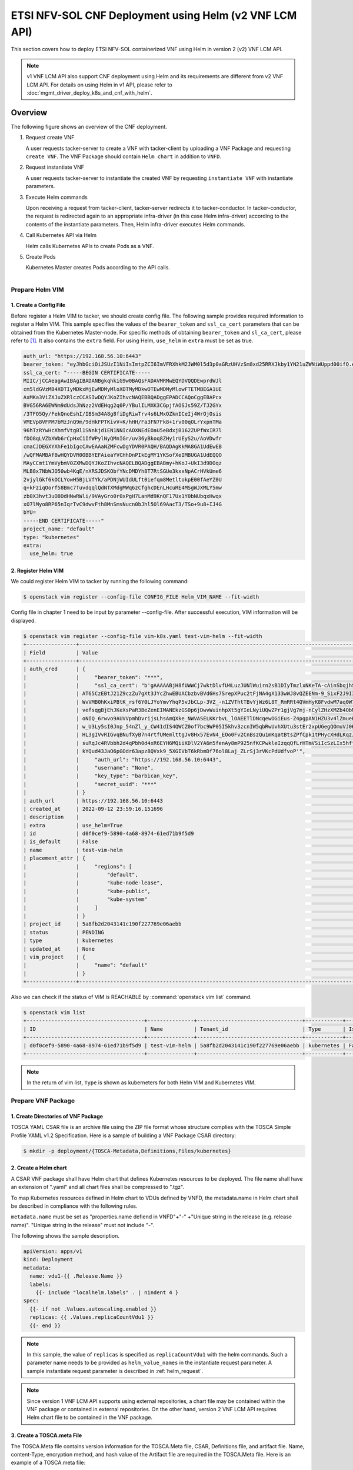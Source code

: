=======================================================
ETSI NFV-SOL CNF Deployment using Helm (v2 VNF LCM API)
=======================================================

This section covers how to deploy ETSI NFV-SOL containerized VNF
using Helm in version 2 (v2) VNF LCM API.

.. note::

    v1 VNF LCM API also support CNF deployment using Helm and
    its requirements are different from v2 VNF LCM API.
    For details on using Helm in v1 API, please refer to
    :doc:`mgmt_driver_deploy_k8s_and_cnf_with_helm`.

Overview
--------

The following figure shows an overview of the CNF deployment.

1. Request create VNF

   A user requests tacker-server to create a VNF with tacker-client by
   uploading a VNF Package and requesting ``create VNF``. The VNF Package
   should contain ``Helm chart`` in addition to ``VNFD``.

2. Request instantiate VNF

   A user requests tacker-server to instantiate the created VNF by requesting
   ``instantiate VNF`` with instantiate parameters.

3. Execute Helm commands

   Upon receiving a request from tacker-client, tacker-server redirects it to
   tacker-conductor.  In tacker-conductor, the request is redirected again to
   an appropriate infra-driver (in this case Helm infra-driver) according
   to the contents of the instantiate parameters.
   Then, Helm infra-driver executes Helm commands.

4. Call Kubernetes API via Helm

   Helm calls Kubernetes APIs to create Pods as a VNF.

5. Create Pods

   Kubernetes Master creates Pods according to the API calls.

.. figure:: ../_images/etsi_cnf_helm_v2.png
    :align: left

Prepare Helm VIM
================
1. Create a Config File
~~~~~~~~~~~~~~~~~~~~~~~

Before register a Helm VIM to tacker, we should create config file.
The following sample provides required information to
register a Helm VIM.
This sample specifies the values of the ``bearer_token`` and ``ssl_ca_cert``
parameters that can be obtained from the Kubernetes Master-node.
For specific methods of obtaining ``bearer_token`` and ``sl_ca_cert``,
please refer to [#credential]_.
It also contains the ``extra`` field.
For using Helm, ``use_helm`` in ``extra`` must be set as true.

.. code-block:: yaml

  auth_url: "https://192.168.56.10:6443"
  bearer_token: "eyJhbGciOiJSUzI1NiIsImtpZCI6ImVFRXhkM2JWM0l5d3p0aGRzUHVzSm8xd25RRXJkby1YN21uZWNiWUppd00ifQ.eyJpc3MiOiJrdWJlcm5ldGVzL3NlcnZpY2VhY2NvdW50Iiwia3ViZXJuZXRlcy5pby9zZXJ2aWNlYWNjb3VudC9uYW1lc3BhY2UiOiJkZWZhdWx0Iiwia3ViZXJuZXRlcy5pby9zZXJ2aWNlYWNjb3VudC9zZWNyZXQubmFtZSI6ImRlZmF1bHQtdG9rZW4tazQ1N2MiLCJrdWJlcm5ldGVzLmlvL3NlcnZpY2VhY2NvdW50L3NlcnZpY2UtYWNjb3VudC5uYW1lIjoiZGVmYXVsdCIsImt1YmVybmV0ZXMuaW8vc2VydmljZWFjY291bnQvc2VydmljZS1hY2NvdW50LnVpZCI6Ijg5MmZiNjE1LTYxYzQtNDMzZC1hMDU2LTdkNTg5OTJiMDlhZSIsInN1YiI6InN5c3RlbTpzZXJ2aWNlYWNjb3VudDpkZWZhdWx0OmRlZmF1bHQifQ.frFlz-jXmOj-wqeupNe1xX1tI1_UBdESw8z3tFzjE3qZwqbP5DYYWw0CqkG8JfE-HAte59kooKt7tt8bzfTRavnpHTlF1mGCUyybFTkxC1Rd52lc-cFem_i7ZZSf9Vz0RSoPLDInOqVuSTn9XGYu3t3fyNUN0WKysyhrzYLt5LpI0_zP19u_R_fsENnHLwO5yO4djNVjtchlvKtp0KfwNxZAFwz-DAaWYLK1oDKFXahOQ_Pe026fiUoccsbRsiOhk3hKfy-FhvJN1lOyFLgHsYMmZjDqSS4eON6qHaNNDMUXduThEWpKI3JkwuekheM5ODghIrVqCrwKoeljWnRxGQ"
  ssl_ca_cert: "-----BEGIN CERTIFICATE-----
  MIIC/jCCAeagAwIBAgIBADANBgkqhkiG9w0BAQsFADAVMRMwEQYDVQQDEwprdWJl
  cm5ldGVzMB4XDTIyMDkxMjEwMDMyMloXDTMyMDkwOTEwMDMyMlowFTETMBEGA1UE
  AxMKa3ViZXJuZXRlczCCASIwDQYJKoZIhvcNAQEBBQADggEPADCCAQoCggEBAPcx
  BVG56RA6EWNm9dUdsJhNzz2VdEHqg2q0P/YBulILMXK3CGpjfAOSJs59Z/TJ2GYx
  /3TFO5Qy/FekQnoEshI/IBSm34A8g8fiDgRiwTrv4s6LMxOZknICeIj4WrOjOsis
  VMEVp8VFPM7bMzJnQ9m/9dHkFPTKivV+K/hHH/Fa3FN7Fk8+1rv00qOLrYxpnTMa
  96hTzRYwHcXhmfVtgBl1SNnkjd1EN1NNIcAOXNEdEOaU5eBdxjB162ZUPfWxIR7l
  fDO8qLVZbXWb6rCpHxC1IfWPylNyQMnIGr/uv36yBkoq8ZHy1rUEyS2u/AoVDwfr
  cmaCJDEGXYXhFe1bIgcCAwEAAaNZMFcwDgYDVR0PAQH/BAQDAgKkMA8GA1UdEwEB
  /wQFMAMBAf8wHQYDVR0OBBYEFAieaYVCHhDnPIkEgMY1YKSofXeIMBUGA1UdEQQO
  MAyCCmt1YmVybmV0ZXMwDQYJKoZIhvcNAQELBQADggEBABmy+hKoJ+UkI3d9DOqz
  MLB8x7NbWJO50wb4KqE/nXRSJDSKObfYNcDMDYh8T7RtSGUe3kxxNpACrHVkUme6
  2vjylGkf6kOCLYowH5BjLVfYk/aPDNjWUIdULft0iefqm8MetltokpE00fAeYZ0U
  q+kFziqOorf58Bmc7TuvdqqlQdNTXMdgMWq6zCfghcDEnLHcuRE4MSgWJXMLY5mw
  zb0X3hvt3uO8OdHNwRWli/9VAyGro0r0xPgH7LanMd9KnQF17Ux1Y0bNUbqxHwqx
  xO7lMyo8RP65nIqrTvC9dwvFth8MnSmsNucn0bJhl5Ol69AacT3/TSo+9u8+IJ4G
  bYU=
  -----END CERTIFICATE-----"
  project_name: "default"
  type: "kubernetes"
  extra:
    use_helm: true

2. Register Helm VIM
~~~~~~~~~~~~~~~~~~~~
We could register Helm VIM to tacker by running the following command:

.. code-block:: console

    $ openstack vim register --config-file CONFIG_FILE Helm_VIM_NAME --fit-width

Config file in chapter 1 need to be input by parameter --config-file.
After successful execution, VIM information will be displayed.

.. code-block:: console

    $ openstack vim register --config-file vim-k8s.yaml test-vim-helm --fit-width
    +----------------+-------------------------------------------------------------------------------------------------------------------------------------------------------------------------------------------------------------------------------------------+
    | Field          | Value                                                                                                                                                                                                                                     |
    +----------------+-------------------------------------------------------------------------------------------------------------------------------------------------------------------------------------------------------------------------------------------+
    | auth_cred      | {                                                                                                                                                                                                                                         |
    |                |     "bearer_token": "***",                                                                                                                                                                                                                |
    |                |     "ssl_ca_cert": "b'gAAAAABjH8fUWWCj7wktDlvfU4LuzJUNlWuirn2sB1DIyTmzlxNKeTA-cAinSbqjhSPjb-                                                                                                                                              |
    |                | AT65CzEBtJ21Z9czZu7gXt3JYcZhwEBUACbzbvBVd6Hs7SrepXPuc2tFjNA4gX133wWJ8vQZEENm-9_SixF2J9I3n4EheX5zEwOOBV8T_vMRMTsTBj1z9vL8gg525C1-5w85oUnAWjHAIjYLJQk9GGXdC-                                                                                |
    |                | WvVMB0hKxiPBtK_rsf6Y0LJYoYmvYhqP5vJbCLp-3VZ_-n1ZVThtTBvYjWz6L8T_RmRRt4QVmHyK8FvdwM7aq0W7FFsZeyWXnGijfuvc8Vv8q1Ha7tskFtgms582FD12xlv1OrQ6wfFhyp4AEouDGMETeoMCCaZZKFx4CPf5a9vj85oG_-                                                        |
    |                | vefsqgBjEhJKeXsPaR3BeZenEIMANEkzGS0p6jDwvWuinhpXt5gYIeLNyiUQwZPr1gjVg7mj-nCylZHzXMZb4ObMnJy7KVlQ9_qFCDl0d2W6FaoO3-YGetOiqC7XYHNvDvgOGXX0WSk9cT_eM3T3_n0wAAGp6Gm_By0KbVgq2U0k4YQ74uuO_8PBrE6dLVg1hlvB2iFoDzcN6xIflANsTfk8KSo5xUG4rcOqJg_GZ |
    |                | oNIQ_6rwvo9AUVVpmhDvrijsLhsAmQXke_NWVASELKKrbvL_lOAEETlDNcqewOGiEus-Z4pgpAN1HZU3v4lZmueEZ9T4JvJlHOaX9Y_JK19OiW19YqA2sKRcBmycOZJl-o-CCjOZaguk3u-XlQ_6uKQq-                                                                                 |
    |                | w_U3Ly5sI0Jnp_54nZl_y_CW41dIS4QWCZ0of7bc9WP05I5khv3zcnIW5qbRwUvhXUtu3stEr2xpUGegQOmuVJ0KjYXkFc9ItueQwXXTopuZAn7EJRtxMLh4MuGyWPVscRO4LcJVBsFsSK5WEQvH_gp8QBMSKYB_3gvSNVrpjZ58lpy7XESU73bZy_FTGS-tZQ-zHDCiYq1uVhbExjeKBZB8gyxDm4pZdJ693Tdlp |
    |                | HL3gIVvRIGvqBNufXyB7n4rtfUMemlttgJv8Hx57EvN4_EOo0Fv2CnBszQu1mKqatBtsZPfCpk1tPHycXHdLKqzJ2Gsen_rNOYv__iSM6133ywZTxzq7i4eelWxkoMPAdCLw1Yijg4jHcNcR3ODGVnRfriIdmKQ4xCbNohf1Rkog53x_MhlAtaCaDOM0DevjJLcqYI484wrM0bmRO3id8QBZgjUXUZlYmZ6wI9O3v |
    |                | suRqJc4RVbbh2d4qPbh0d4xR6EYH6MQiiKDlV2YA6m5fenAy8mP925nfKCPwkleIzqqQfLrHTmVSiIcSzLIx5hffqJkD0bnWiLrKo7KrvNWp3HvpzdcPfFB3rcdWdlOSYM0HC-zxcqACkf-kC78lP-FWUhvweKm_LAtIOB3csQRD33WN2Cpfa-rs__s8nDc3sZ4QTcDx-ELIesQygyBsfk_eg_ATuOaZ-         |
    |                | kYQud43JaO6pGOdr63apz8QVxk9_5XGIVbT6kRbmDf76ol8Laj_ZLrSj3rVKcPdUdfvoP'",                                                                                                                                                                  |
    |                |     "auth_url": "https://192.168.56.10:6443",                                                                                                                                                                                             |
    |                |     "username": "None",                                                                                                                                                                                                                   |
    |                |     "key_type": "barbican_key",                                                                                                                                                                                                           |
    |                |     "secret_uuid": "***"                                                                                                                                                                                                                  |
    |                | }                                                                                                                                                                                                                                         |
    | auth_url       | https://192.168.56.10:6443                                                                                                                                                                                                                |
    | created_at     | 2022-09-12 23:59:16.151696                                                                                                                                                                                                                |
    | description    |                                                                                                                                                                                                                                           |
    | extra          | use_helm=True                                                                                                                                                                                                                             |
    | id             | d0f0cef9-5890-4a68-8974-61ed71b9f5d9                                                                                                                                                                                                      |
    | is_default     | False                                                                                                                                                                                                                                     |
    | name           | test-vim-helm                                                                                                                                                                                                                             |
    | placement_attr | {                                                                                                                                                                                                                                         |
    |                |     "regions": [                                                                                                                                                                                                                          |
    |                |         "default",                                                                                                                                                                                                                        |
    |                |         "kube-node-lease",                                                                                                                                                                                                                |
    |                |         "kube-public",                                                                                                                                                                                                                    |
    |                |         "kube-system"                                                                                                                                                                                                                     |
    |                |     ]                                                                                                                                                                                                                                     |
    |                | }                                                                                                                                                                                                                                         |
    | project_id     | 5a8fb2d2043141c190f227769e06aebb                                                                                                                                                                                                          |
    | status         | PENDING                                                                                                                                                                                                                                   |
    | type           | kubernetes                                                                                                                                                                                                                                |
    | updated_at     | None                                                                                                                                                                                                                                      |
    | vim_project    | {                                                                                                                                                                                                                                         |
    |                |     "name": "default"                                                                                                                                                                                                                     |
    |                | }                                                                                                                                                                                                                                         |
    +----------------+-------------------------------------------------------------------------------------------------------------------------------------------------------------------------------------------------------------------------------------------+

Also we can check if the status of VIM is REACHABLE by
:command:`openstack vim list` command.

.. code-block:: console

    $ openstack vim list
    +--------------------------------------+---------------+----------------------------------+------------+------------+-----------+
    | ID                                   | Name          | Tenant_id                        | Type       | Is Default | Status    |
    +--------------------------------------+---------------+----------------------------------+------------+------------+-----------+
    | d0f0cef9-5890-4a68-8974-61ed71b9f5d9 | test-vim-helm | 5a8fb2d2043141c190f227769e06aebb | kubernetes | False      | REACHABLE |
    +--------------------------------------+---------------+----------------------------------+------------+------------+-----------+

.. note::

    In the return of vim list,
    ``Type`` is shown as kuberneters for both Helm VIM and Kubernetes VIM.

Prepare VNF Package
===================
1. Create Directories of VNF Package
~~~~~~~~~~~~~~~~~~~~~~~~~~~~~~~~~~~~
TOSCA YAML CSAR file is an archive file using the ZIP file format whose
structure complies with the TOSCA Simple Profile YAML v1.2 Specification.
Here is a sample of building a VNF Package CSAR directory:

.. code-block:: console

    $ mkdir -p deployment/{TOSCA-Metadata,Definitions,Files/kubernetes}


2. Create a Helm chart
~~~~~~~~~~~~~~~~~~~~~~
A CSAR VNF package shall have Helm chart
that defines Kubernetes resources to be deployed.
The file name shall have an extension of ".yaml" and
all chart files shall be compressed to ".tgz".

To map Kubernetes resources defined in Helm chart
to VDUs defined by VNFD,
the metadata.name in Helm chart shall be described
in compliance with the following rules.

``metadata.name`` must be set as
"properties.name defiend in VNFD"+"-"
+"Unique string in the release (e.g. release name)".
"Unique string in the release" must not include "-".

The following shows the sample description.

.. code-block:: yaml

  apiVersion: apps/v1
  kind: Deployment
  metadata:
    name: vdu1-{{ .Release.Name }}
    labels:
      {{- include "localhelm.labels" . | nindent 4 }
  spec:
    {{- if not .Values.autoscaling.enabled }}
    replicas: {{ .Values.replicaCountVdu1 }}
    {{- end }}

.. note::

    In this sample, the value of ``replicas`` is specified as
    ``replicaCountVdu1`` with the helm commands.
    Such a parameter name needs to be provided as ``helm_value_names``
    in the instantiate request parameter.
    A sample instantiate request parameter
    is described in :ref:`helm_request`.

.. note::

    Since version 1 VNF LCM API supports using external repositories,
    a chart file may be contained within the VNF package
    or contained in external repositories.
    On the other hand, version 2 VNF LCM API requires
    Helm chart file to be contained in the VNF package.

3. Create a TOSCA.meta File
~~~~~~~~~~~~~~~~~~~~~~~~~~~
The TOSCA.Meta file contains version information for the TOSCA.Meta file, CSAR,
Definitions file, and artifact file.
Name, content-Type, encryption method, and hash value of the Artifact file are
required in the TOSCA.Meta file.
Here is an example of a TOSCA.meta file:

.. code-block:: yaml

  TOSCA-Meta-File-Version: 1.0
  Created-by: dummy_user
  CSAR-Version: 1.1
  Entry-Definitions: Definitions/sample_cnf_top.vnfd.yaml

  Name: Files/kubernetes/test-chart-0.1.0.tgz
  Content-Type: test-data
  Algorithm: SHA-256
  Hash: 511df66c2d34bc2d3b1ea80118c4ad3c61ad7816a45bfadbb223d172b8503d30

4. Download ETSI Definition File
~~~~~~~~~~~~~~~~~~~~~~~~~~~~~~~~
Download official documents.
ETSI GS NFV-SOL 001 [i.4] specifies the structure and format of the VNFD based
on TOSCA specifications.

.. code-block:: console

    $ cd deployment/Definitions
    $ wget https://forge.etsi.org/rep/nfv/SOL001/raw/v2.6.1/etsi_nfv_sol001_common_types.yaml
    $ wget https://forge.etsi.org/rep/nfv/SOL001/raw/v2.6.1/etsi_nfv_sol001_vnfd_types.yaml

5. Create VNFD
~~~~~~~~~~~~~~
How to create VNFD composed of plural deployment flavours is described in
VNF Descriptor (VNFD) based on ETSI NFV-SOL001 [#vnfd]_.

VNFD will not contain any Kubernetes resource information such as
Connection points, Virtual links because all required components of CNF will be
specified in Kubernetes resource files.

Following is an example of a VNFD file includes the definition of VNF.

.. code-block:: yaml

  tosca_definitions_version: tosca_simple_yaml_1_2
  description: Sample VNF
  imports:
    - etsi_nfv_sol001_common_types.yaml
    - etsi_nfv_sol001_vnfd_types.yaml
    - sample_cnf_types.yaml
    - sample_cnf_df_simple.yaml
  topology_template:
    inputs:
      selected_flavour:
        type: string
        description: VNF deployment flavour selected by the consumer. It is provided in the API
    node_templates:
      VNF:
        type: company.provider.VNF
        properties:
          flavour_id: { get_input: selected_flavour }
          descriptor_id: b1bb0ce7-ebca-4fa7-95ed-4840d7000000
          provider: Company
          product_name: Sample VNF
          software_version: '1.0'
          descriptor_version: '1.0'
          vnfm_info:
            - Tacker
        requirements:
          #- virtual_link_external # mapped in lower-level templates
          #- virtual_link_internal # mapped in lower-level templates

The ``sample_cnf_types.yaml`` file defines the parameter types
and default values of the VNF.

.. code-block:: yaml

  tosca_definitions_version: tosca_simple_yaml_1_2
  description: VNF type definition
  imports:
    - etsi_nfv_sol001_common_types.yaml
    - etsi_nfv_sol001_vnfd_types.yaml
  node_types:
    company.provider.VNF:
      derived_from: tosca.nodes.nfv.VNF
      properties:
        descriptor_id:
          type: string
          constraints: [ valid_values: [ b1bb0ce7-ebca-4fa7-95ed-4840d7000000 ] ]
          default: b1bb0ce7-ebca-4fa7-95ed-4840d7000000
        descriptor_version:
          type: string
          constraints: [ valid_values: [ '1.0' ] ]
          default: '1.0'
        provider:
          type: string
          constraints: [ valid_values: [ 'Company' ] ]
          default: 'Company'
        product_name:
          type: string
          constraints: [ valid_values: [ 'Sample VNF' ] ]
          default: 'Sample VNF'
        software_version:
          type: string
          constraints: [ valid_values: [ '1.0' ] ]
          default: '1.0'
        vnfm_info:
          type: list
          entry_schema:
            type: string
            constraints: [ valid_values: [ Tacker ] ]
          default: [ Tacker ]
        flavour_id:
          type: string
          constraints: [ valid_values: [ simple,complex ] ]
          default: simple
        flavour_description:
          type: string
          default: ""
      requirements:
        - virtual_link_external:
            capability: tosca.capabilities.nfv.VirtualLinkable
        - virtual_link_internal:
            capability: tosca.capabilities.nfv.VirtualLinkable
      interfaces:
        Vnflcm:
          type: tosca.interfaces.nfv.Vnflcm

``sample_cnf_df_simple.yaml`` defines the parameter type of VNF input.

.. code-block:: yaml

  tosca_definitions_version: tosca_simple_yaml_1_2
  description: Simple deployment flavour for Sample VNF
  imports:
    - etsi_nfv_sol001_common_types.yaml
    - etsi_nfv_sol001_vnfd_types.yaml
    - sample_cnf_types.yaml
  topology_template:
    inputs:
      descriptor_id:
        type: string
      descriptor_version:
        type: string
      provider:
        type: string
      product_name:
        type: string
      software_version:
        type: string
      vnfm_info:
        type: list
        entry_schema:
          type: string
      flavour_id:
        type: string
      flavour_description:
        type: string
    substitution_mappings:
      node_type: company.provider.VNF
      properties:
        flavour_id: simple
      requirements:
        virtual_link_external: []
    node_templates:
      VNF:
        type: company.provider.VNF
        properties:
          flavour_description: A simple flavour
        interfaces:
          Vnflcm:
            instantiate_start:
              implementation: sample-script
            instantiate_end:
              implementation: sample-script
            terminate_start:
              implementation: sample-script
            terminate_end:
              implementation: sample-script
            scale_start:
              implementation: sample-script
            scale_end:
              implementation: sample-script
            heal_start:
              implementation: sample-script
            heal_end:
              implementation: sample-script
            modify_information_start:
              implementation: sample-script
            modify_information_end:
              implementation: sample-script
        artifacts:
          sample-script:
            description: Sample script
            type: tosca.artifacts.Implementation.Python
            file: ../Scripts/sample_script.py
      VDU1:
        type: tosca.nodes.nfv.Vdu.Compute
        properties:
          name: vdu1
          description: VDU1 compute node
          vdu_profile:
            min_number_of_instances: 1
            max_number_of_instances: 3
      VDU2:
        type: tosca.nodes.nfv.Vdu.Compute
        properties:
          name: vdu2
          description: VDU2 compute node
          vdu_profile:
            min_number_of_instances: 1
            max_number_of_instances: 3
    policies:
      - scaling_aspects:
          type: tosca.policies.nfv.ScalingAspects
          properties:
            aspects:
              vdu1_aspect:
                name: vdu1_aspect
                description: vdu1 scaling aspect
                max_scale_level: 2
                step_deltas:
                  - delta_1
              vdu2_aspect:
                name: vdu2_aspect
                description: vdu2 scaling aspect
                max_scale_level: 2
                step_deltas:
                  - delta_1
      - VDU1_initial_delta:
          type: tosca.policies.nfv.VduInitialDelta
          properties:
            initial_delta:
              number_of_instances: 1
          targets: [ VDU1 ]
      - VDU1_scaling_aspect_deltas:
          type: tosca.policies.nfv.VduScalingAspectDeltas
          properties:
            aspect: vdu1_aspect
            deltas:
              delta_1:
                number_of_instances: 1
          targets: [ VDU1 ]
      - VDU2_initial_delta:
          type: tosca.policies.nfv.VduInitialDelta
          properties:
            initial_delta:
              number_of_instances: 1
          targets: [ VDU2 ]
      - VDU2_scaling_aspect_deltas:
          type: tosca.policies.nfv.VduScalingAspectDeltas
          properties:
            aspect: vdu2_aspect
            deltas:
              delta_1:
                number_of_instances: 1
          targets: [ VDU2 ]
      - instantiation_levels:
          type: tosca.policies.nfv.InstantiationLevels
          properties:
            levels:
              instantiation_level_1:
                description: Smallest size
                scale_info:
                  vdu1_aspect:
                    scale_level: 0
                  vdu2_aspect:
                    scale_level: 0
              instantiation_level_2:
                description: Largest size
                scale_info:
                  vdu1_aspect:
                    scale_level: 2
                  vdu2_aspect:
                    scale_level: 2
            default_level: instantiation_level_1
      - VDU1_instantiation_levels:
          type: tosca.policies.nfv.VduInstantiationLevels
          properties:
            levels:
              instantiation_level_1:
                number_of_instances: 1
              instantiation_level_2:
                number_of_instances: 3
          targets: [ VDU1 ]
      - VDU2_instantiation_levels:
          type: tosca.policies.nfv.VduInstantiationLevels
          properties:
            levels:
              instantiation_level_1:
                number_of_instances: 1
              instantiation_level_2:
                number_of_instances: 3
          targets: [ VDU2 ]

6. Compress VNF Package
~~~~~~~~~~~~~~~~~~~~~~~
CSAR Package should be compressed into a ZIP file for uploading.
Following commands are an example of compressing a VNF Package:

.. code-block:: console

    $ cd -
    $ cd ./deployment
    $ zip deployment.zip -r Definitions/ Files/ TOSCA-Metadata/
    $ ls deployment
    deployment.zip    Definitions    Files    TOSCA-Metadata

Create and Upload VNF Package
=============================
We need to create an empty VNF package object in tacker and upload compressed
VNF package created in previous section.

1. Create VNF Package
~~~~~~~~~~~~~~~~~~~~~
An empty VNF package could be created by command
:command:`openstack vnf package create`.
After create a VNF Package successfully, some information including ID, Links,
Onboarding State, Operational State, and Usage State will be returned.
When the Onboarding State is CREATED, the Operational State is DISABLED,
and the Usage State is NOT_IN_USE, indicate the creation is successful.

.. code-block:: console

    $ openstack vnf package create
    +-------------------+-------------------------------------------------------------------------------------------------+
    | Field             | Value                                                                                           |
    +-------------------+-------------------------------------------------------------------------------------------------+
    | ID                | 954df00a-8b14-485d-bfd8-8fc5df0197cb                                                            |
    | Links             | {                                                                                               |
    |                   |     "self": {                                                                                   |
    |                   |         "href": "/vnfpkgm/v1/vnf_packages/954df00a-8b14-485d-bfd8-8fc5df0197cb"                 |
    |                   |     },                                                                                          |
    |                   |     "packageContent": {                                                                         |
    |                   |         "href": "/vnfpkgm/v1/vnf_packages/954df00a-8b14-485d-bfd8-8fc5df0197cb/package_content" |
    |                   |     }                                                                                           |
    |                   | }                                                                                               |
    | Onboarding State  | CREATED                                                                                         |
    | Operational State | DISABLED                                                                                        |
    | Usage State       | NOT_IN_USE                                                                                      |
    | User Defined Data | {}                                                                                              |
    +-------------------+-------------------------------------------------------------------------------------------------+

2. Upload VNF Package
~~~~~~~~~~~~~~~~~~~~~
Upload the VNF package created above in to the VNF Package by running the
following command
:command:`openstack vnf package upload --path <path of vnf package>
<vnf package ID>`
Here is an example of upload VNF package:

.. code-block:: console

  $ openstack vnf package upload --path test_helm_instantiate.zip 954df00a-8b14-485d-bfd8-8fc5df0197cb
  Upload request for VNF package 954df00a-8b14-485d-bfd8-8fc5df0197cb has been accepted.

3. Check VNF Package Status
~~~~~~~~~~~~~~~~~~~~~~~~~~~
Check the VNF Package Status by :command:`openstack vnf package list` command.
Find the item which the id is same as the created vnf package id, when the
Onboarding State is ONBOARDED, and the Operational State is ENABLED, and the
Usage State is NOT_IN_USE, indicate the VNF Package is uploaded successfully.

.. code-block:: console

    $ openstack vnf package list
    +--------------------------------------+------------------+------------------+-------------+-------------------+-------------------------------------------------------------------------------------------------+
    | Id                                   | Vnf Product Name | Onboarding State | Usage State | Operational State | Links                                                                                           |
    +--------------------------------------+------------------+------------------+-------------+-------------------+-------------------------------------------------------------------------------------------------+
    | 954df00a-8b14-485d-bfd8-8fc5df0197cb | Sample VNF       | ONBOARDED        | NOT_IN_USE  | ENABLED           | {                                                                                               |
    |                                      |                  |                  |             |                   |     "self": {                                                                                   |
    |                                      |                  |                  |             |                   |         "href": "/vnfpkgm/v1/vnf_packages/954df00a-8b14-485d-bfd8-8fc5df0197cb"                 |
    |                                      |                  |                  |             |                   |     },                                                                                          |
    |                                      |                  |                  |             |                   |     "packageContent": {                                                                         |
    |                                      |                  |                  |             |                   |         "href": "/vnfpkgm/v1/vnf_packages/954df00a-8b14-485d-bfd8-8fc5df0197cb/package_content" |
    |                                      |                  |                  |             |                   |     }                                                                                           |
    |                                      |                  |                  |             |                   | }                                                                                               |
    +--------------------------------------+------------------+------------------+-------------+-------------------+-------------------------------------------------------------------------------------------------+

Create VNF
==========
1. Get VNFD ID
~~~~~~~~~~~~~~

The VNFD ID of a uploaded vnf package could be found by
:command:`openstack vnf package show <VNF package ID>` command.
Here is an example of checking VNFD-ID value:

.. code-block:: console

    $ openstack vnf package show 954df00a-8b14-485d-bfd8-8fc5df0197cb
    +----------------------+-------------------------------------------------------------------------------------------------------------------------------------------------+
    | Field                | Value                                                                                                                                           |
    +----------------------+-------------------------------------------------------------------------------------------------------------------------------------------------+
    | Additional Artifacts | [                                                                                                                                               |
    |                      |     {                                                                                                                                           |
    |                      |         "artifactPath": "Files/kubernetes/test-chart-0.1.0.tgz",                                                                                |
    |                      |         "checksum": {                                                                                                                           |
    |                      |             "algorithm": "SHA-256",                                                                                                             |
    |                      |             "hash": "511df66c2d34bc2d3b1ea80118c4ad3c61ad7816a45bfadbb223d172b8503d30"                                                          |
    |                      |         },                                                                                                                                      |
    |                      |         "metadata": {}                                                                                                                          |
    |                      |     }                                                                                                                                           |
    |                      | ]                                                                                                                                               |
    | Checksum             | {                                                                                                                                               |
    |                      |     "hash": "091ed6ef0e23a7893eb5349bfbe3d6bf7d5667ff01f3d51aeb80e651bf750bcbfe8a90ce20a4a754806309ddfa3f148d07c752c7c49c8910cf10c84b7eca31f2", |
    |                      |     "algorithm": "sha512"                                                                                                                       |
    |                      | }                                                                                                                                               |
    | ID                   | 954df00a-8b14-485d-bfd8-8fc5df0197cb                                                                                                            |
    | Links                | {                                                                                                                                               |
    |                      |     "self": {                                                                                                                                   |
    |                      |         "href": "/vnfpkgm/v1/vnf_packages/954df00a-8b14-485d-bfd8-8fc5df0197cb"                                                                 |
    |                      |     },                                                                                                                                          |
    |                      |     "packageContent": {                                                                                                                         |
    |                      |         "href": "/vnfpkgm/v1/vnf_packages/954df00a-8b14-485d-bfd8-8fc5df0197cb/package_content"                                                 |
    |                      |     }                                                                                                                                           |
    |                      | }                                                                                                                                               |
    | Onboarding State     | ONBOARDED                                                                                                                                       |
    | Operational State    | ENABLED                                                                                                                                         |
    | Software Images      |                                                                                                                                                 |
    | Usage State          | NOT_IN_USE                                                                                                                                      |
    | User Defined Data    | {}                                                                                                                                              |
    | VNF Product Name     | Sample VNF                                                                                                                                      |
    | VNF Provider         | Company                                                                                                                                         |
    | VNF Software Version | 1.0                                                                                                                                             |
    | VNFD ID              | 339f9eb3-ed61-443e-8801-e7cf2474c72a                                                                                                            |
    | VNFD Version         | 1.0                                                                                                                                             |
    +----------------------+-------------------------------------------------------------------------------------------------------------------------------------------------+

2. Execute Create VNF Command
~~~~~~~~~~~~~~~~~~~~~~~~~~~~~
We could create VNF by running
:command:`openstack vnflcm create <VNFD ID> --os-tacker-api-version 2`.
After the command is executed, the generated ID is ``VNF instance ID``.

.. code-block:: console

    $ openstack vnflcm create 339f9eb3-ed61-443e-8801-e7cf2474c72a --os-tacker-api-version 2
    +-----------------------------+------------------------------------------------------------------------------------------------------------------+
    | Field                       | Value                                                                                                            |
    +-----------------------------+------------------------------------------------------------------------------------------------------------------+
    | ID                          | e959ab43-133c-4c50-bb00-e2aadc66e498                                                                             |
    | Instantiation State         | NOT_INSTANTIATED                                                                                                 |
    | Links                       | {                                                                                                                |
    |                             |     "self": {                                                                                                    |
    |                             |         "href": "http://127.0.0.1:9890/vnflcm/v2/vnf_instances/e959ab43-133c-4c50-bb00-e2aadc66e498"             |
    |                             |     },                                                                                                           |
    |                             |     "instantiate": {                                                                                             |
    |                             |         "href": "http://127.0.0.1:9890/vnflcm/v2/vnf_instances/e959ab43-133c-4c50-bb00-e2aadc66e498/instantiate" |
    |                             |     }                                                                                                            |
    |                             | }                                                                                                                |
    | VNF Configurable Properties |                                                                                                                  |
    | VNF Instance Description    |                                                                                                                  |
    | VNF Instance Name           |                                                                                                                  |
    | VNF Product Name            | Sample VNF                                                                                                       |
    | VNF Provider                | Company                                                                                                          |
    | VNF Software Version        | 1.0                                                                                                              |
    | VNFD ID                     | 339f9eb3-ed61-443e-8801-e7cf2474c72a                                                                             |
    | VNFD Version                | 1.0                                                                                                              |
    +-----------------------------+------------------------------------------------------------------------------------------------------------------+

Instantiate VNF
===============

.. _helm_request:

1. Set the Value to the Request Parameter File
~~~~~~~~~~~~~~~~~~~~~~~~~~~~~~~~~~~~~~~~~~~~~~
Get the ID of target VIM.

.. code-block:: console

    $ openstack vim list
    +--------------------------------------+---------------+----------------------------------+------------+------------+-----------+
    | ID                                   | Name          | Tenant_id                        | Type       | Is Default | Status    |
    +--------------------------------------+---------------+----------------------------------+------------+------------+-----------+
    | d0f0cef9-5890-4a68-8974-61ed71b9f5d9 | test-vim-helm | 5a8fb2d2043141c190f227769e06aebb | kubernetes | False      | REACHABLE |
    +--------------------------------------+---------------+----------------------------------+------------+------------+-----------+

A json file which includes Helm VIM information
and additionalParams should be provided
for instantiating a containerized VNF.

The following shows a sample json file.

.. code-block:: json

  {
      "flavourId": "simple",
      "vimConnectionInfo": {
          "vim1": {
              "vimId": "d0f0cef9-5890-4a68-8974-61ed71b9f5d9",
              "vimType": "kubernetes"
          }
      },
      "additionalParams": {
          "helm_chart_path": "Files/kubernetes/test-chart-0.1.0.tgz",
          "helm_parameters": {
              "service.port": 8081
          },
          "helm_value_names": {
              "VDU1": {
                  "replica": "replicaCountVdu1"
              },
              "VDU2": {
                  "replica": "replicaCountVdu2"
              }
          },
          "namespace": "default"
      }
  }


In the case of specifying ``vimId`` in the ``vimConnectionInfo``,
vim information is complemented by registered vim information.

.. note::
    When using Helm, ``vimType`` shall be set as ``kubernetes``.
    It is treated as Helm VIM inside tacker on the basis of
    the value of ``extra.use_helm``.

Optionally, you can specify the full set of ``vimConnectionInfo``,
instead of registering VIM.
The following shows the sample json.

.. code-block:: json

  {
      "vimConnectionInfo": {
          "vim1": {
              "vimId": "vim_id_1",
              "vimType": "ETSINFV.HELM.V_3",
              "interfaceInfo": {
                  "endpoint": "auth_url",
                  "ssl_ca_cert": "ssl_ca_cert"
              },
              "accessInfo": {
                  "bearer_token": "bearer_token"
              }
          }
      }
  }


Also, a json file must include some parameters for Helm
as additional parameters
The following shows the additional parameters
for deploying CNF by Helm chart.

.. code-block:: console

    +----------------------------+--------------+-----------------------------------------------------------+
    | Attribute name             | Data type    | Parameter description                                     |
    +============================+==============+===========================================================+
    |helm_chart_path             | String       | File path of helm_chart.                                  |
    |                            |              | This parameter must be set                                |
    +----------------------------+--------------+-----------------------------------------------------------+
    |namespace                   | String       | Namespace to deploy Kubernetes resources.                 |
    |                            |              | If absent, the value in Helm chart is used as default.    |
    +----------------------------+--------------+-----------------------------------------------------------+
    |helm_parameters             | Dict         | Parameters of KeyValuePairs,                              |
    |                            |              | which is specified during Helm installation.              |
    +----------------------------+--------------+-----------------------------------------------------------+
    |helm_value_names            | Dict         | This parameter specifies the parameter name to be set     |
    |                            |              | as Helm install parameter.                                |
    +----------------------------+--------------+-----------------------------------------------------------+
    |>replica                    | KeyValuePairs| The parameter mapped to the number of Pods.               |
    |                            |              |                                                           |
    +----------------------------+--------------+-----------------------------------------------------------+

.. note::

    The ``namespace`` for the VNF instantiation is determined by the
    following priority.

    1. If a ``namespace`` is specified in the additionalParams
       of the instantiate request, the specified ``namespace`` is used.
    2. If a ``namespace`` is not specified,
       the default namespace called ``default`` is used.

.. warning::

    If the multiple namespaces are specified in the manifest by the
    method described in 2, the VNF instantiation will fail.

2. Execute the Instantiation Command
~~~~~~~~~~~~~~~~~~~~~~~~~~~~~~~~~~~~
Run :command:`openstack vnflcm instantiate <VNF instance ID> <json file>
--os-tacker-api-version 2`
to instantiate a VNF.

The ``VNF instance ID`` is the ID generated after the
:command:`openstack vnflcm create`
command is executed. We can find it in the [2. Execute Create VNF command]
chapter.

.. code-block:: console

    $ openstack vnflcm instantiate e959ab43-133c-4c50-bb00-e2aadc66e498 helm_instantiate_req --os-tacker-api-version 2
    Instantiate request for VNF Instance e959ab43-133c-4c50-bb00-e2aadc66e498 has been accepted.

3. Check the Instantiation State
~~~~~~~~~~~~~~~~~~~~~~~~~~~~~~~~
We could check the Instantiation State by running the following command.
When the Instantiation State is INSTANTIATED, indicate the instantiation is
successful.

.. code-block:: console

    $ openstack vnflcm show e959ab43-133c-4c50-bb00-e2aadc66e498 --os-tacker-api-version 2 --fit-width
    +-----------------------------+------------------------------------------------------------------------------------------------------------------------------------------------------------------------------------------------------------------------------+
    | Field                       | Value                                                                                                                                                                                                                        |
    +-----------------------------+------------------------------------------------------------------------------------------------------------------------------------------------------------------------------------------------------------------------------+
    | ID                          | e959ab43-133c-4c50-bb00-e2aadc66e498                                                                                                                                                                                         |
    | Instantiated Vnf Info       | {                                                                                                                                                                                                                            |
    |                             |     "flavourId": "simple",                                                                                                                                                                                                   |
    |                             |     "vnfState": "STARTED",                                                                                                                                                                                                   |
    |                             |     "scaleStatus": [                                                                                                                                                                                                         |
    |                             |         {                                                                                                                                                                                                                    |
    |                             |             "aspectId": "vdu1_aspect",                                                                                                                                                                                       |
    |                             |             "scaleLevel": 0                                                                                                                                                                                                  |
    |                             |         },                                                                                                                                                                                                                   |
    |                             |         {                                                                                                                                                                                                                    |
    |                             |             "aspectId": "vdu2_aspect",                                                                                                                                                                                       |
    |                             |             "scaleLevel": 0                                                                                                                                                                                                  |
    |                             |         }                                                                                                                                                                                                                    |
    |                             |     ],                                                                                                                                                                                                                       |
    |                             |     "maxScaleLevels": [                                                                                                                                                                                                      |
    |                             |         {                                                                                                                                                                                                                    |
    |                             |             "aspectId": "vdu1_aspect",                                                                                                                                                                                       |
    |                             |             "scaleLevel": 2                                                                                                                                                                                                  |
    |                             |         },                                                                                                                                                                                                                   |
    |                             |         {                                                                                                                                                                                                                    |
    |                             |             "aspectId": "vdu2_aspect",                                                                                                                                                                                       |
    |                             |             "scaleLevel": 2                                                                                                                                                                                                  |
    |                             |         }                                                                                                                                                                                                                    |
    |                             |     ],                                                                                                                                                                                                                       |
    |                             |     "vnfcResourceInfo": [                                                                                                                                                                                                    |
    |                             |         {                                                                                                                                                                                                                    |
    |                             |             "id": "vdu1-vnfe959ab43133c4c50bb00e2aadc66e498-587c564878-r972z",                                                                                                                                         |
    |                             |             "vduId": "VDU1",                                                                                                                                                                                                 |
    |                             |             "computeResource": {                                                                                                                                                                                             |
    |                             |                 "resourceId": "vdu1-vnfe959ab43133c4c50bb00e2aadc66e498-587c564878-r972z",                                                                                                                             |
    |                             |                 "vimLevelResourceType": "Deployment"                                                                                                                                                                         |
    |                             |             },                                                                                                                                                                                                               |
    |                             |             "metadata": {}                                                                                                                                                                                                   |
    |                             |         },                                                                                                                                                                                                                   |
    |                             |         {                                                                                                                                                                                                                    |
    |                             |             "id": "vdu2-vnfe959ab43133c4c50bb00e2aadc66e498-7669fcfbf4-dhhn2",                                                                                                                                         |
    |                             |             "vduId": "VDU2",                                                                                                                                                                                                 |
    |                             |             "computeResource": {                                                                                                                                                                                             |
    |                             |                 "resourceId": "vdu2-vnfe959ab43133c4c50bb00e2aadc66e498-7669fcfbf4-dhhn2",                                                                                                                             |
    |                             |                 "vimLevelResourceType": "Deployment"                                                                                                                                                                         |
    |                             |             },                                                                                                                                                                                                               |
    |                             |             "metadata": {}                                                                                                                                                                                                   |
    |                             |         }                                                                                                                                                                                                                    |
    |                             |     ],                                                                                                                                                                                                                       |
    |                             |     "vnfcInfo": [                                                                                                                                                                                                            |
    |                             |         {                                                                                                                                                                                                                    |
    |                             |             "id": "VDU1-vdu1-vnfe959ab43133c4c50bb00e2aadc66e498-587c564878-r972z",                                                                                                                                    |
    |                             |             "vduId": "VDU1",                                                                                                                                                                                                 |
    |                             |             "vnfcResourceInfoId": "vdu1-vnfe959ab43133c4c50bb00e2aadc66e498-587c564878-r972z",                                                                                                                         |
    |                             |             "vnfcState": "STARTED"                                                                                                                                                                                           |
    |                             |         },                                                                                                                                                                                                                   |
    |                             |         {                                                                                                                                                                                                                    |
    |                             |             "id": "VDU2-vdu2-vnfe959ab43133c4c50bb00e2aadc66e498-7669fcfbf4-dhhn2",                                                                                                                                    |
    |                             |             "vduId": "VDU2",                                                                                                                                                                                                 |
    |                             |             "vnfcResourceInfoId": "vdu2-vnfe959ab43133c4c50bb00e2aadc66e498-7669fcfbf4-dhhn2",                                                                                                                         |
    |                             |             "vnfcState": "STARTED"                                                                                                                                                                                           |
    |                             |         }                                                                                                                                                                                                                    |
    |                             |     ],                                                                                                                                                                                                                       |
    |                             |     "metadata": {                                                                                                                                                                                                            |
    |                             |         "namespace": "default",                                                                                                                                                                                              |
    |                             |         "vdu_reses": {                                                                                                                                                                                                       |
    |                             |             "VDU1": {                                                                                                                                                                                                        |
    |                             |                 "apiVersion": "apps/v1",                                                                                                                                                                                     |
    |                             |                 "kind": "Deployment",                                                                                                                                                                                        |
    |                             |                 "metadata": {                                                                                                                                                                                                |
    |                             |                     "name": "vdu1-vnfe959ab43133c4c50bb00e2aadc66e498",                                                                                                                                      |
    |                             |                     "labels": {                                                                                                                                                                                              |
    |                             |                         "helm.sh/chart": "test-chart-0.1.0",                                                                                                                                                                 |
    |                             |                         "app.kubernetes.io/name": "test-chart",                                                                                                                                                              |
    |                             |                         "app.kubernetes.io/instance": "vnfe959ab43133c4c50bb00e2aadc66e498",                                                                                                                            |
    |                             |                         "app.kubernetes.io/version": "1.16.0",                                                                                                                                                               |
    |                             |                         "app.kubernetes.io/managed-by": "Helm"                                                                                                                                                               |
    |                             |                     },                                                                                                                                                                                                       |
    |                             |                     "namespace": "default"                                                                                                                                                                                   |
    |                             |                 },                                                                                                                                                                                                           |
    |                             |                 "spec": {                                                                                                                                                                                                    |
    |                             |                     "replicas": 1,                                                                                                                                                                                           |
    |                             |                     "selector": {                                                                                                                                                                                            |
    |                             |                         "matchLabels": {                                                                                                                                                                                     |
    |                             |                             "app.kubernetes.io/name": "test-chart",                                                                                                                                                          |
    |                             |                             "app.kubernetes.io/instance": "vnfe959ab43133c4c50bb00e2aadc66e498"                                                                                                                         |
    |                             |                         }                                                                                                                                                                                                    |
    |                             |                     },                                                                                                                                                                                                       |
    |                             |                     "template": {                                                                                                                                                                                            |
    |                             |                         "metadata": {                                                                                                                                                                                        |
    |                             |                             "labels": {                                                                                                                                                                                      |
    |                             |                                 "app.kubernetes.io/name": "test-chart",                                                                                                                                                      |
    |                             |                                 "app.kubernetes.io/instance": "vnfe959ab43133c4c50bb00e2aadc66e498"                                                                                                                     |
    |                             |                             }                                                                                                                                                                                                |
    |                             |                         },                                                                                                                                                                                                   |
    |                             |                         "spec": {                                                                                                                                                                                            |
    |                             |                             "serviceAccountName": "vnfe959ab43133c4c50bb00e2aadc66e498-test-chart",                                                                                                                     |
    |                             |                             "securityContext": {},                                                                                                                                                                           |
    |                             |                             "containers": [                                                                                                                                                                                  |
    |                             |                                 {                                                                                                                                                                                            |
    |                             |                                     "name": "test-chart",                                                                                                                                                                    |
    |                             |                                     "securityContext": {},                                                                                                                                                                   |
    |                             |                                     "image": "nginx:1.16.0",                                                                                                                                                                 |
    |                             |                                     "imagePullPolicy": "IfNotPresent",                                                                                                                                                       |
    |                             |                                     "ports": [                                                                                                                                                                               |
    |                             |                                         {                                                                                                                                                                                    |
    |                             |                                             "name": "http",                                                                                                                                                                  |
    |                             |                                             "containerPort": 80,                                                                                                                                                             |
    |                             |                                             "protocol": "TCP"                                                                                                                                                                |
    |                             |                                         }                                                                                                                                                                                    |
    |                             |                                     ],                                                                                                                                                                                       |
    |                             |                                     "resources": {}                                                                                                                                                                          |
    |                             |                                 }                                                                                                                                                                                            |
    |                             |                             ]                                                                                                                                                                                                |
    |                             |                         }                                                                                                                                                                                                    |
    |                             |                     }                                                                                                                                                                                                        |
    |                             |                 }                                                                                                                                                                                                            |
    |                             |             },                                                                                                                                                                                                               |
    |                             |             "VDU2": {                                                                                                                                                                                                        |
    |                             |                 "apiVersion": "apps/v1",                                                                                                                                                                                     |
    |                             |                 "kind": "Deployment",                                                                                                                                                                                        |
    |                             |                 "metadata": {                                                                                                                                                                                                |
    |                             |                     "name": "vdu2-vnfe959ab43133c4c50bb00e2aadc66e498",                                                                                                                                      |
    |                             |                     "labels": {                                                                                                                                                                                              |
    |                             |                         "helm.sh/chart": "test-chart-0.1.0",                                                                                                                                                                 |
    |                             |                         "app.kubernetes.io/name": "test-chart",                                                                                                                                                              |
    |                             |                         "app.kubernetes.io/instance": "vnfe959ab43133c4c50bb00e2aadc66e498",                                                                                                                            |
    |                             |                         "app.kubernetes.io/version": "1.16.0",                                                                                                                                                               |
    |                             |                         "app.kubernetes.io/managed-by": "Helm"                                                                                                                                                               |
    |                             |                     },                                                                                                                                                                                                       |
    |                             |                     "namespace": "default"                                                                                                                                                                                   |
    |                             |                 },                                                                                                                                                                                                           |
    |                             |                 "spec": {                                                                                                                                                                                                    |
    |                             |                     "replicas": 1,                                                                                                                                                                                           |
    |                             |                     "selector": {                                                                                                                                                                                            |
    |                             |                         "matchLabels": {                                                                                                                                                                                     |
    |                             |                             "app.kubernetes.io/name": "test-chart",                                                                                                                                                          |
    |                             |                             "app.kubernetes.io/instance": "vnfe959ab43133c4c50bb00e2aadc66e498"                                                                                                                         |
    |                             |                         }                                                                                                                                                                                                    |
    |                             |                     },                                                                                                                                                                                                       |
    |                             |                     "template": {                                                                                                                                                                                            |
    |                             |                         "metadata": {                                                                                                                                                                                        |
    |                             |                             "labels": {                                                                                                                                                                                      |
    |                             |                                 "app.kubernetes.io/name": "test-chart",                                                                                                                                                      |
    |                             |                                 "app.kubernetes.io/instance": "vnfe959ab43133c4c50bb00e2aadc66e498"                                                                                                                     |
    |                             |                             }                                                                                                                                                                                                |
    |                             |                         },                                                                                                                                                                                                   |
    |                             |                         "spec": {                                                                                                                                                                                            |
    |                             |                             "serviceAccountName": "vnfe959ab43133c4c50bb00e2aadc66e498-test-chart",                                                                                                                     |
    |                             |                             "securityContext": {},                                                                                                                                                                           |
    |                             |                             "containers": [                                                                                                                                                                                  |
    |                             |                                 {                                                                                                                                                                                            |
    |                             |                                     "name": "test-chart",                                                                                                                                                                    |
    |                             |                                     "securityContext": {},                                                                                                                                                                   |
    |                             |                                     "image": "nginx",                                                                                                                                                                        |
    |                             |                                     "imagePullPolicy": "IfNotPresent",                                                                                                                                                       |
    |                             |                                     "ports": [                                                                                                                                                                               |
    |                             |                                         {                                                                                                                                                                                    |
    |                             |                                             "name": "http",                                                                                                                                                                  |
    |                             |                                             "containerPort": 80,                                                                                                                                                             |
    |                             |                                             "protocol": "TCP"                                                                                                                                                                |
    |                             |                                         }                                                                                                                                                                                    |
    |                             |                                     ],                                                                                                                                                                                       |
    |                             |                                     "resources": {}                                                                                                                                                                          |
    |                             |                                 }                                                                                                                                                                                            |
    |                             |                             ]                                                                                                                                                                                                |
    |                             |                         }                                                                                                                                                                                                    |
    |                             |                     }                                                                                                                                                                                                        |
    |                             |                 }                                                                                                                                                                                                            |
    |                             |             }                                                                                                                                                                                                                |
    |                             |         },                                                                                                                                                                                                                   |
    |                             |         "helm_chart_path": "Files/kubernetes/test-chart-0.1.0.tgz",                                                                                                                                                          |
    |                             |         "helm_value_names": {                                                                                                                                                                                                |
    |                             |             "VDU1": {                                                                                                                                                                                                        |
    |                             |                 "replica": "replicaCountVdu1"                                                                                                                                                                                |
    |                             |             },                                                                                                                                                                                                               |
    |                             |             "VDU2": {                                                                                                                                                                                                        |
    |                             |                 "replica": "replicaCountVdu2"                                                                                                                                                                                |
    |                             |             }                                                                                                                                                                                                                |
    |                             |         },                                                                                                                                                                                                                   |
    |                             |         "release_name": "vnfe959ab43133c4c50bb00e2aadc66e498",                                                                                                                                                          |
    |                             |         "revision": "1"                                                                                                                                                                                                      |
    |                             |     }                                                                                                                                                                                                                        |
    |                             | }                                                                                                                                                                                                                            |
    | Instantiation State         | INSTANTIATED                                                                                                                                                                                                                 |
    | Links                       | {                                                                                                                                                                                                                            |
    |                             |     "self": {                                                                                                                                                                                                                |
    |                             |         "href": "http://127.0.0.1:9890/vnflcm/v2/vnf_instances/e959ab43-133c-4c50-bb00-e2aadc66e498"                                                                                                                         |
    |                             |     },                                                                                                                                                                                                                       |
    |                             |     "terminate": {                                                                                                                                                                                                           |
    |                             |         "href": "http://127.0.0.1:9890/vnflcm/v2/vnf_instances/e959ab43-133c-4c50-bb00-e2aadc66e498/terminate"                                                                                                               |
    |                             |     },                                                                                                                                                                                                                       |
    |                             |     "scale": {                                                                                                                                                                                                               |
    |                             |         "href": "http://127.0.0.1:9890/vnflcm/v2/vnf_instances/e959ab43-133c-4c50-bb00-e2aadc66e498/scale"                                                                                                                   |
    |                             |     },                                                                                                                                                                                                                       |
    |                             |     "heal": {                                                                                                                                                                                                                |
    |                             |         "href": "http://127.0.0.1:9890/vnflcm/v2/vnf_instances/e959ab43-133c-4c50-bb00-e2aadc66e498/heal"                                                                                                                    |
    |                             |     },                                                                                                                                                                                                                       |
    |                             |     "changeExtConn": {                                                                                                                                                                                                       |
    |                             |         "href": "http://127.0.0.1:9890/vnflcm/v2/vnf_instances/e959ab43-133c-4c50-bb00-e2aadc66e498/change_ext_conn"                                                                                                         |
    |                             |     }                                                                                                                                                                                                                        |
    |                             | }                                                                                                                                                                                                                            |
    | VIM Connection Info         | {                                                                                                                                                                                                                            |
    |                             |     "vim1": {                                                                                                                                                                                                                |
    |                             |         "vimId": "d0f0cef9-5890-4a68-8974-61ed71b9f5d9",                                                                                                                                                                     |
    |                             |         "vimType": "ETSINFV.HELM.V_3",                                                                                                                                                                                       |
    |                             |         "interfaceInfo": {                                                                                                                                                                                                   |
    |                             |             "endpoint": "https://192.168.56.10:6443",                                                                                                                                                                        |
    |                             |             "ssl_ca_cert": "-----BEGIN CERTIFICATE----- MIIC/jCCAeagAwIBAgIBADANBgkqhkiG9w0BAQsFADAVMRMwEQYDVQQDEwprdWJl cm5ldGVzMB4XDTIyMDkxMjEwMDMyMloXDTMyMDkwOTEwMDMyMlowFTETMBEGA1UE                                    |
    |                             | AxMKa3ViZXJuZXRlczCCASIwDQYJKoZIhvcNAQEBBQADggEPADCCAQoCggEBAPcx BVG56RA6EWNm9dUdsJhNzz2VdEHqg2q0P/YBulILMXK3CGpjfAOSJs59Z/TJ2GYx /3TFO5Qy/FekQnoEshI/IBSm34A8g8fiDgRiwTrv4s6LMxOZknICeIj4WrOjOsis                           |
    |                             | VMEVp8VFPM7bMzJnQ9m/9dHkFPTKivV+K/hHH/Fa3FN7Fk8+1rv00qOLrYxpnTMa 96hTzRYwHcXhmfVtgBl1SNnkjd1EN1NNIcAOXNEdEOaU5eBdxjB162ZUPfWxIR7l fDO8qLVZbXWb6rCpHxC1IfWPylNyQMnIGr/uv36yBkoq8ZHy1rUEyS2u/AoVDwfr                           |
    |                             | cmaCJDEGXYXhFe1bIgcCAwEAAaNZMFcwDgYDVR0PAQH/BAQDAgKkMA8GA1UdEwEB /wQFMAMBAf8wHQYDVR0OBBYEFAieaYVCHhDnPIkEgMY1YKSofXeIMBUGA1UdEQQO MAyCCmt1YmVybmV0ZXMwDQYJKoZIhvcNAQELBQADggEBABmy+hKoJ+UkI3d9DOqz                           |
    |                             | MLB8x7NbWJO50wb4KqE/nXRSJDSKObfYNcDMDYh8T7RtSGUe3kxxNpACrHVkUme6 2vjylGkf6kOCLYowH5BjLVfYk/aPDNjWUIdULft0iefqm8MetltokpE00fAeYZ0U q+kFziqOorf58Bmc7TuvdqqlQdNTXMdgMWq6zCfghcDEnLHcuRE4MSgWJXMLY5mw                           |
    |                             | zb0X3hvt3uO8OdHNwRWli/9VAyGro0r0xPgH7LanMd9KnQF17Ux1Y0bNUbqxHwqx xO7lMyo8RP65nIqrTvC9dwvFth8MnSmsNucn0bJhl5Ol69AacT3/TSo+9u8+IJ4G bYU= -----END CERTIFICATE-----"                                                            |
    |                             |         },                                                                                                                                                                                                                   |
    |                             |         "accessInfo": {                                                                                                                                                                                                      |
    |                             |             "bearer_token": "eyJhbGciOiJSUzI1NiIsImtpZCI6ImVFRXhkM2JWM0l5d3p0aGRzUHVzSm8xd25RRXJkby1YN21uZWNiWUppd00ifQ.eyJpc3MiOiJrdWJlcm5ldGVzL3NlcnZpY2VhY2NvdW50Iiwia3ViZXJuZXRlcy5pby9zZXJ2aWNlYWNjb3VudC9uYW1lc3BhY2Ui |
    |                             | OiJkZWZhdWx0Iiwia3ViZXJuZXRlcy5pby9zZXJ2aWNlYWNjb3VudC9zZWNyZXQubmFtZSI6ImRlZmF1bHQtdG9rZW4tazQ1N2MiLCJrdWJlcm5ldGVzLmlvL3NlcnZpY2VhY2NvdW50L3NlcnZpY2UtYWNjb3VudC5uYW1lIjoiZGVmYXVsdCIsImt1YmVybmV0ZXMuaW8vc2VydmljZWFjY291 |
    |                             | bnQvc2VydmljZS1hY2NvdW50LnVpZCI6Ijg5MmZiNjE1LTYxYzQtNDMzZC1hMDU2LTdkNTg5OTJiMDlhZSIsInN1YiI6InN5c3RlbTpzZXJ2aWNlYWNjb3VudDpkZWZhdWx0OmRlZmF1bHQifQ.frFlz-jXmOj-wqeupNe1xX1tI1_UBdESw8z3tFzjE3qZwqbP5DYYWw0CqkG8JfE-          |
    |                             | HAte59kooKt7tt8bzfTRavnpHTlF1mGCUyybFTkxC1Rd52lc-cFem_i7ZZSf9Vz0RSoPLDInOqVuSTn9XGYu3t3fyNUN0WKysyhrzYLt5LpI0_zP19u_R_fsENnHLwO5yO4djNVjtchlvKtp0KfwNxZAFwz-DAaWYLK1oDKFXahOQ_Pe026fiUoccsbRsiOhk3hKfy-                      |
    |                             | FhvJN1lOyFLgHsYMmZjDqSS4eON6qHaNNDMUXduThEWpKI3JkwuekheM5ODghIrVqCrwKoeljWnRxGQ"                                                                                                                                             |
    |                             |         }                                                                                                                                                                                                                    |
    |                             |     }                                                                                                                                                                                                                        |
    |                             | }                                                                                                                                                                                                                            |
    | VNF Configurable Properties |                                                                                                                                                                                                                              |
    | VNF Instance Description    |                                                                                                                                                                                                                              |
    | VNF Instance Name           |                                                                                                                                                                                                                              |
    | VNF Product Name            | Sample VNF                                                                                                                                                                                                                   |
    | VNF Provider                | Company                                                                                                                                                                                                                      |
    | VNF Software Version        | 1.0                                                                                                                                                                                                                          |
    | VNFD ID                     | 339f9eb3-ed61-443e-8801-e7cf2474c72a                                                                                                                                                                                         |
    | VNFD Version                | 1.0                                                                                                                                                                                                                          |
    +-----------------------------+------------------------------------------------------------------------------------------------------------------------------------------------------------------------------------------------------------------------------+

4. Check the Deployment in Kubernetes
~~~~~~~~~~~~~~~~~~~~~~~~~~~~~~~~~~~~~

We can check the deployed release by running the following command.
Release is an instance of a chart running on a Kubernetes cluster.

.. code-block:: console

    $ helm list
    NAME                                    NAMESPACE       REVISION        UPDATED                                 STATUS          CHART                   APP VERSION
    vnfe959ab43133c4c50bb00e2aadc66e498     default         1               2022-09-13 02:14:32.389689049 +0000 UTC deployed        test-chart-0.1.0        1.16.0

Also, we can check a deployed containerized VNF
by running the following command.
When the READY is 1/1, indicate the deployment is created successfully.

.. code-block:: console

    $ kubectl get deploy
    NAME                                       READY   UP-TO-DATE   AVAILABLE   AGE
    vdu1-vnfe959ab43133c4c50bb00e2aadc66e498   1/1     1            1           5m40s
    vdu2-vnfe959ab43133c4c50bb00e2aadc66e498   1/1     1            1           5m40s

If we want to check whether the resource is deployed in the default namespace,
we can append ``-A`` to the command line.

.. code-block:: console

    $ kubectl get deploy -A
    NAMESPACE     NAME                                       READY   UP-TO-DATE   AVAILABLE   AGE
    default       vdu1-vnfe959ab43133c4c50bb00e2aadc66e498   1/1     1            1           6m
    default       vdu2-vnfe959ab43133c4c50bb00e2aadc66e498   1/1     1            1           6m
    kube-system   kuryr-controller                           1/1     1            1           16h

.. note::

    If a value other than ``default`` is specified for the namespace
    during instantiate, the deployed resources will be instantiated
    in the corresponding namespace.

References
==========
.. [#credential] https://docs.openstack.org/tacker/latest/install/kubernetes_vim_installation.html
.. [#vnfd] https://docs.openstack.org/tacker/latest/user/vnfd-sol001.html
